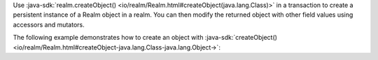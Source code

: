 Use :java-sdk:`realm.createObject() <io/realm/Realm.html#createObject(java.lang.Class)>`
in a transaction to create a persistent instance of a Realm object in a
realm. You can then modify the returned object with other field values
using accessors and mutators.

The following example demonstrates how to create an object with 
:java-sdk:`createObject() <io/realm/Realm.html#createObject-java.lang.Class-java.lang.Object->`:
